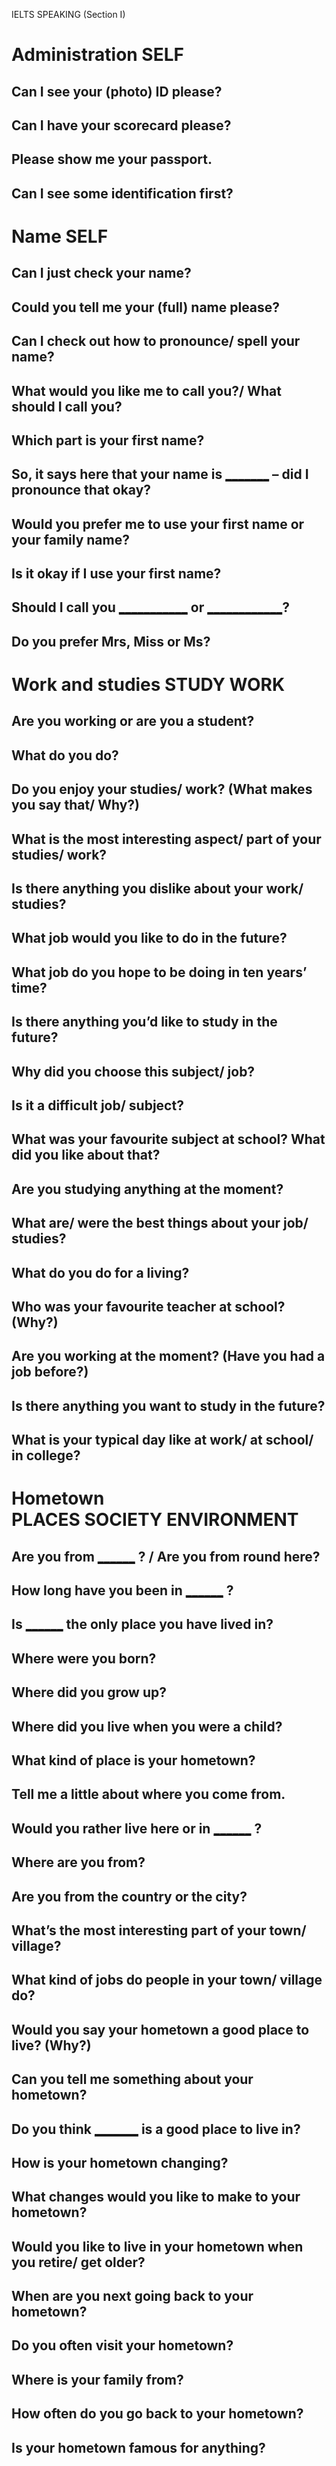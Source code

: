 #+TAGS: PLACES(p) OBJECTS(o) ENTERTAINMENT(h) HOBBIES(i) PEOPLE(f) EXPERIENCE(e) STUDY(s) WORK(w) SOCIETY(c) ENVIRONMENT(n) TRAVEL(t) FUTURE(x) SELF(y)

IELTS SPEAKING (Section I)

* Administration                                                       :SELF:
** Can I see your (photo) ID please?
** Can I have your scorecard please?
** Please show me your passport.
** Can I see some identification first?

* Name                                                                 :SELF:
** Can I just check your name?
** Could you tell me your (full) name please?
** Can I check out how to pronounce/ spell your name?
** What would you like me to call you?/ What should I call you?
** Which part is your first name?
** So, it says here that your name is _________ -- did I pronounce that okay?
** Would you prefer me to use your first name or your family name?
** Is it okay if I use your first name?
** Should I call you _____________ or ______________?
** Do you prefer Mrs, Miss or Ms?

* Work and studies                                               :STUDY:WORK:
** Are you working or are you a student?
** What do you do?
** Do you enjoy your studies/ work? (What makes you say that/ Why?)
** What is the most interesting aspect/ part of your studies/ work?
** Is there anything you dislike about your work/ studies?
** What job would you like to do in the future? 
** What job do you hope to be doing in ten years’ time?
** Is there anything you’d like to study in the future?
** Why did you choose this subject/ job?
** Is it a difficult job/ subject?
** What was your favourite subject at school? What did you like about that?
** Are you studying anything at the moment?
** What are/ were the best things about your job/ studies?
** What do you do for a living?
** Who was your favourite teacher at school? (Why?)
** Are you working at the moment? (Have you had a job before?)
** Is there anything you want to study in the future?
** What is your typical day like at work/ at school/ in college?

* Hometown                                       :PLACES:SOCIETY:ENVIRONMENT:
** Are you from ________ ? / Are you from round here?
** How long have you been in ________ ? 
** Is ________ the only place you have lived in?
** Where were you born?
** Where did you grow up?
** Where did you live when you were a child?
** What kind of place is your hometown?
** Tell me a little about where you come from.
** Would you rather live here or in ________ ?
** Where are you from?
** Are you from the country or the city?
** What’s the most interesting part of your town/ village?
** What kind of jobs do people in your town/ village do?
** Would you say your hometown a good place to live? (Why?)
** Can you tell me something about your hometown?
** Do you think _________ is a good place to live in?
** How is your hometown changing?
** What changes would you like to make to your hometown?
** Would you like to live in your hometown when you retire/ get older?
** When are you next going back to your hometown?
** Do you often visit your hometown?
** Where is your family from?
** How often do you go back to your hometown?
** Is your hometown famous for anything?
** What is the name of your hometown?
** What kind of transport do people usually use in your hometown?

* Hobbies and free time                                             :HOBBIES:
** What do you like doing in your free time?
** What are your hobbies? 
** Are there any new leisure activities you would like to take up?
** Do you prefer to go out or stay at home in the evenings? (Why?)
** How do you usually spend your weekends/ days off?
** What do you usually do in the evening?
** Do you prefer going out or staying at home? Why?
** What did you do last weekend?
** How much free time do you have?
** Do you enjoy playing sports? (What sports do you like?)
** What type of music do you enjoy most?
** What type of films do you like?
** When was the last time you went out? What did you do?
** What do you do when you meet your friends? 
** Do you prefer going out with a large or small group of friends? Why?
** What are your leisure time activities?
** Do you play any musical instruments? Did you learn to play as a child?

* Family and friends                                                 :PEOPLE:
** Do you have a large family?
** How many brothers and sisters do you have? 
** What do they like doing in their free time?
** Can you tell me about your family?
** Did you get on well with your parents/brothers or sisters when you were a child?
** Do you get on well with your family? How/ Why?
** Which of your parents do you most resemble/ take after? Why do you say that?
** What do your parents do?
** Do you have many friends? (How about close friends?)
** When was the last time you met your extended family? What was the occasion?
** Would you like to have a large family?
** Do you live with your family?

* Language studies and IELTS                   :EXPERIENCE:STUDY:WORK:FUTURE:
** Do you speak any other languages? / How many languages do you speak?
** Why are you taking the IELTS exam?
** Do you have any plans for after you take the IELTS exam?
** What will you do if you pass the IELTS exam?
** How long have you been studying English?
** Why is it important for you to learn English?
** Did you enjoy English at school?
** Do you enjoy studying English?
** What do you find most difficult about learning English?
** What activities do you find most useful for learning English?
** What do you think the best way to study a language is?
** How much time do you spend studying English every week?

* Festivals and celebrations                                        :SOCIETY:
** How do you usually celebrate your birthday?
** How did you celebrate your last birthday?
** How do you think you will celebrate your next birthday?
** What is the most important day of the year for you? (Why?)
** What is the next big celebration in your family? (What are you going to do?)
** What is the most important festival in your hometown/ country?
** Are there any festivals you would like to go to?
** When did you last go to a festival?
** Does your hometown have any famous festivals?

* Accommodation                           :PLACES:OBJECTS:PEOPLE:ENVIRONMENT:
** Do you live in a house or a flat? 
** What sort of home do you live in? What kind of accommodation do you live in?
** Where do you live now? How long have you been living there?
** Where are you living now?
** Do you live near here?
** What do you like about your home? 
** Is there anything you would like to change/ improve about your home?
** What would your dream house be like?
** Can you tell me about the kind of accommodation you live in? 
** What do you like about living there?
** What is your local area like?
** What sort of accommodation would you most like to live in?
** Do you still live in your family home?
** Can you tell me about where you are living at the moment?
** Would you like to move house? Why/ why not?
** What is your favourite room in your house? Why?
** How long do you think you will continue living in your present accommodation?
** Who do you live with? / Do you live on your own?

* Future plans                                            :STUDY:WORK:FUTURE:
** What are your plans for your next holiday? 
** What are you going to do at the weekend/ on your next days off?
** What do you think you will be doing in ten years’ time?
** Do you have any plans or ambitions for the future?
** Do you have any plans to travel or live abroad?

* Transport and travel                                :PLACES:SOCIETY:TRAVEL:
** Have you visited many foreign countries? What was your favourite place? Why?
** What countries would you like to visit (in the future)?
** Would you like you live abroad? Why/ Why not?
** What things would you recommend a foreign tourist to do in your country?
** Have you ever had any problems while you were travelling?
** When do you think you will next travel abroad? (Where would you like to go?)
** Have you been to any English speaking countries? (What do you think about it/ them?)
** Have you travelled much?
** Have you visited any foreign countries?
** What part of the world would you most like to travel in?
** If you could live in any country/ travel anywhere, where would you choose?

* Food and drink                           :ENTERTAINMENT:PEOPLE:ENVIRONMENT:
** Can you cook?
** Who does the cooking in your family/ house?
** What is the most famous dish from your country? Can you describe it?
** What is your favourite dish?
** What kind of food do you like?
** What is your main meal of the day?
** Do you prefer eating at home or in a restaurant?
** On what occasions do you eat special meals?

